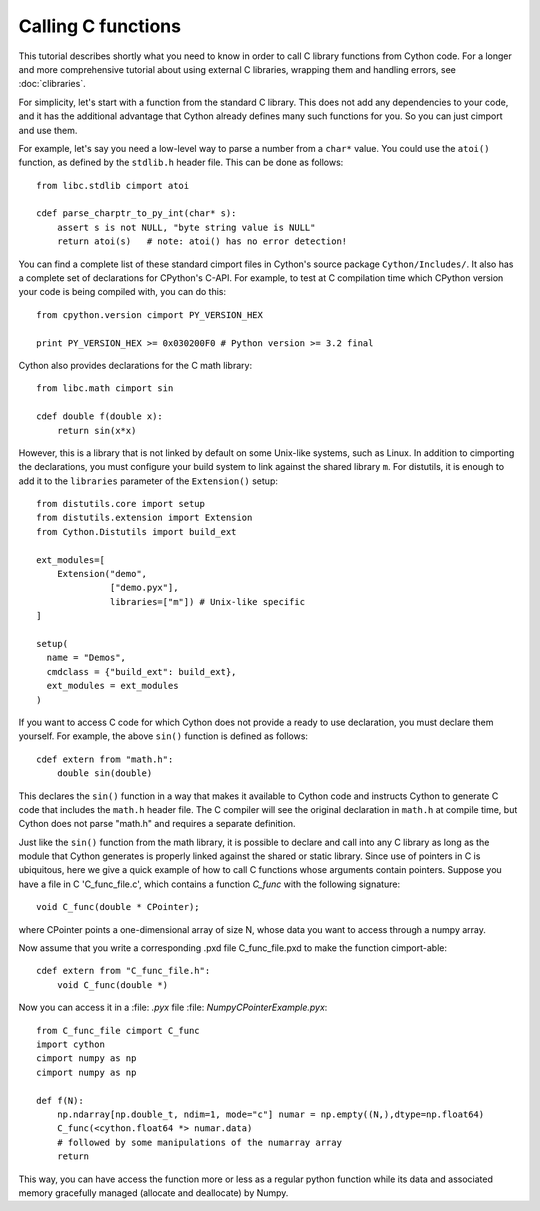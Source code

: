 Calling C functions
====================

This tutorial describes shortly what you need to know in order to call
C library functions from Cython code.  For a longer and more
comprehensive tutorial about using external C libraries, wrapping them
and handling errors, see :doc:`clibraries`.

For simplicity, let's start with a function from the standard C
library.  This does not add any dependencies to your code, and it has
the additional advantage that Cython already defines many such
functions for you. So you can just cimport and use them.

For example, let's say you need a low-level way to parse a number from
a ``char*`` value.  You could use the ``atoi()`` function, as defined
by the ``stdlib.h`` header file.  This can be done as follows::

  from libc.stdlib cimport atoi

  cdef parse_charptr_to_py_int(char* s):
      assert s is not NULL, "byte string value is NULL"
      return atoi(s)   # note: atoi() has no error detection!

You can find a complete list of these standard cimport files in
Cython's source package ``Cython/Includes/``.  It also has a complete
set of declarations for CPython's C-API.  For example, to test at C
compilation time which CPython version your code is being compiled
with, you can do this::

  from cpython.version cimport PY_VERSION_HEX

  print PY_VERSION_HEX >= 0x030200F0 # Python version >= 3.2 final

Cython also provides declarations for the C math library::

  from libc.math cimport sin

  cdef double f(double x):
      return sin(x*x)

However, this is a library that is not linked by default on some Unix-like
systems, such as Linux. In addition to cimporting the
declarations, you must configure your build system to link against the
shared library ``m``.  For distutils, it is enough to add it to the
``libraries`` parameter of the ``Extension()`` setup::

  from distutils.core import setup
  from distutils.extension import Extension
  from Cython.Distutils import build_ext

  ext_modules=[ 
      Extension("demo",
                ["demo.pyx"], 
                libraries=["m"]) # Unix-like specific
  ]

  setup(
    name = "Demos",
    cmdclass = {"build_ext": build_ext},
    ext_modules = ext_modules
  )

If you want to access C code for which Cython does not provide a ready
to use declaration, you must declare them yourself.  For example, the
above ``sin()`` function is defined as follows::

  cdef extern from "math.h":
      double sin(double)

This declares the ``sin()`` function in a way that makes it available
to Cython code and instructs Cython to generate C code that includes
the ``math.h`` header file.  The C compiler will see the original
declaration in ``math.h`` at compile time, but Cython does not parse
"math.h" and requires a separate definition.

Just like the ``sin()`` function from the math library, it is possible
to declare and call into any C library as long as the module that
Cython generates is properly linked against the shared or static
library.
Since use of pointers in C is ubiquitous, here we give a quick example of how
to call C functions whose arguments contain pointers. Suppose you have a
file in C 'C_func_file.c', which contains a function `C_func` with
the following signature::
    void C_func(double * CPointer);

where CPointer points a one-dimensional array of size N, whose data you want
to access through a numpy array.

Now assume that you write a corresponding .pxd file C_func_file.pxd to
make the function cimport-able::
    cdef extern from "C_func_file.h":
        void C_func(double *)  

Now you can access it in a :file: `.pyx` file :file: `NumpyCPointerExample.pyx`::

    from C_func_file cimport C_func
    import cython
    cimport numpy as np
    cimport numpy as np
    
    def f(N):
        np.ndarray[np.double_t, ndim=1, mode="c"] numar = np.empty((N,),dtype=np.float64)
        C_func(<cython.float64 *> numar.data)
        # followed by some manipulations of the numarray array
        return

This way, you can have access the function more or less as a regular
python function while its data and associated memory gracefully managed (allocate and
deallocate) by Numpy.